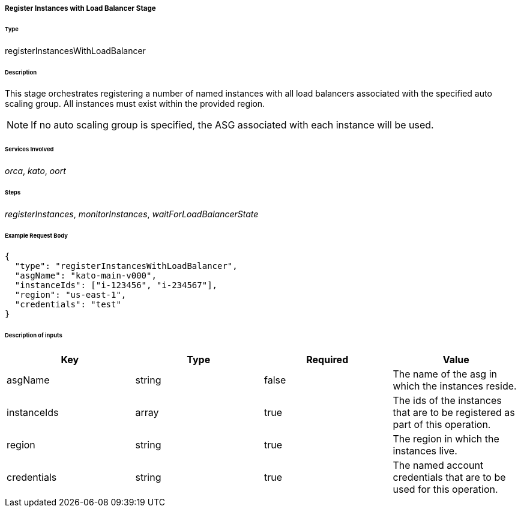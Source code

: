 ===== Register Instances with Load Balancer Stage

====== Type

+registerInstancesWithLoadBalancer+

====== Description

This stage orchestrates registering a number of named instances with all load balancers associated with the specified auto scaling group. All instances must exist within the provided region.

NOTE: If no auto scaling group is specified, the ASG associated with each instance will be used.

====== Services Involved

_orca_, _kato_, _oort_

====== Steps

_registerInstances_, _monitorInstances_, _waitForLoadBalancerState_

====== Example Request Body
[source,javascript]
----
{
  "type": "registerInstancesWithLoadBalancer",
  "asgName": "kato-main-v000",
  "instanceIds": ["i-123456", "i-234567"],
  "region": "us-east-1",
  "credentials": "test"
}
----

====== Description of inputs

[width="100%",frame="topbot",options="header,footer"]
|======================
|Key               | Type   | Required | Value
|asgName           | string | false    | The name of the asg in which the instances reside.
|instanceIds       | array  | true     | The ids of the instances that are to be registered as part of this operation.
|region            | string | true     | The region in which the instances live.
|credentials       | string | true     | The named account credentials that are to be used for this operation.
|======================
